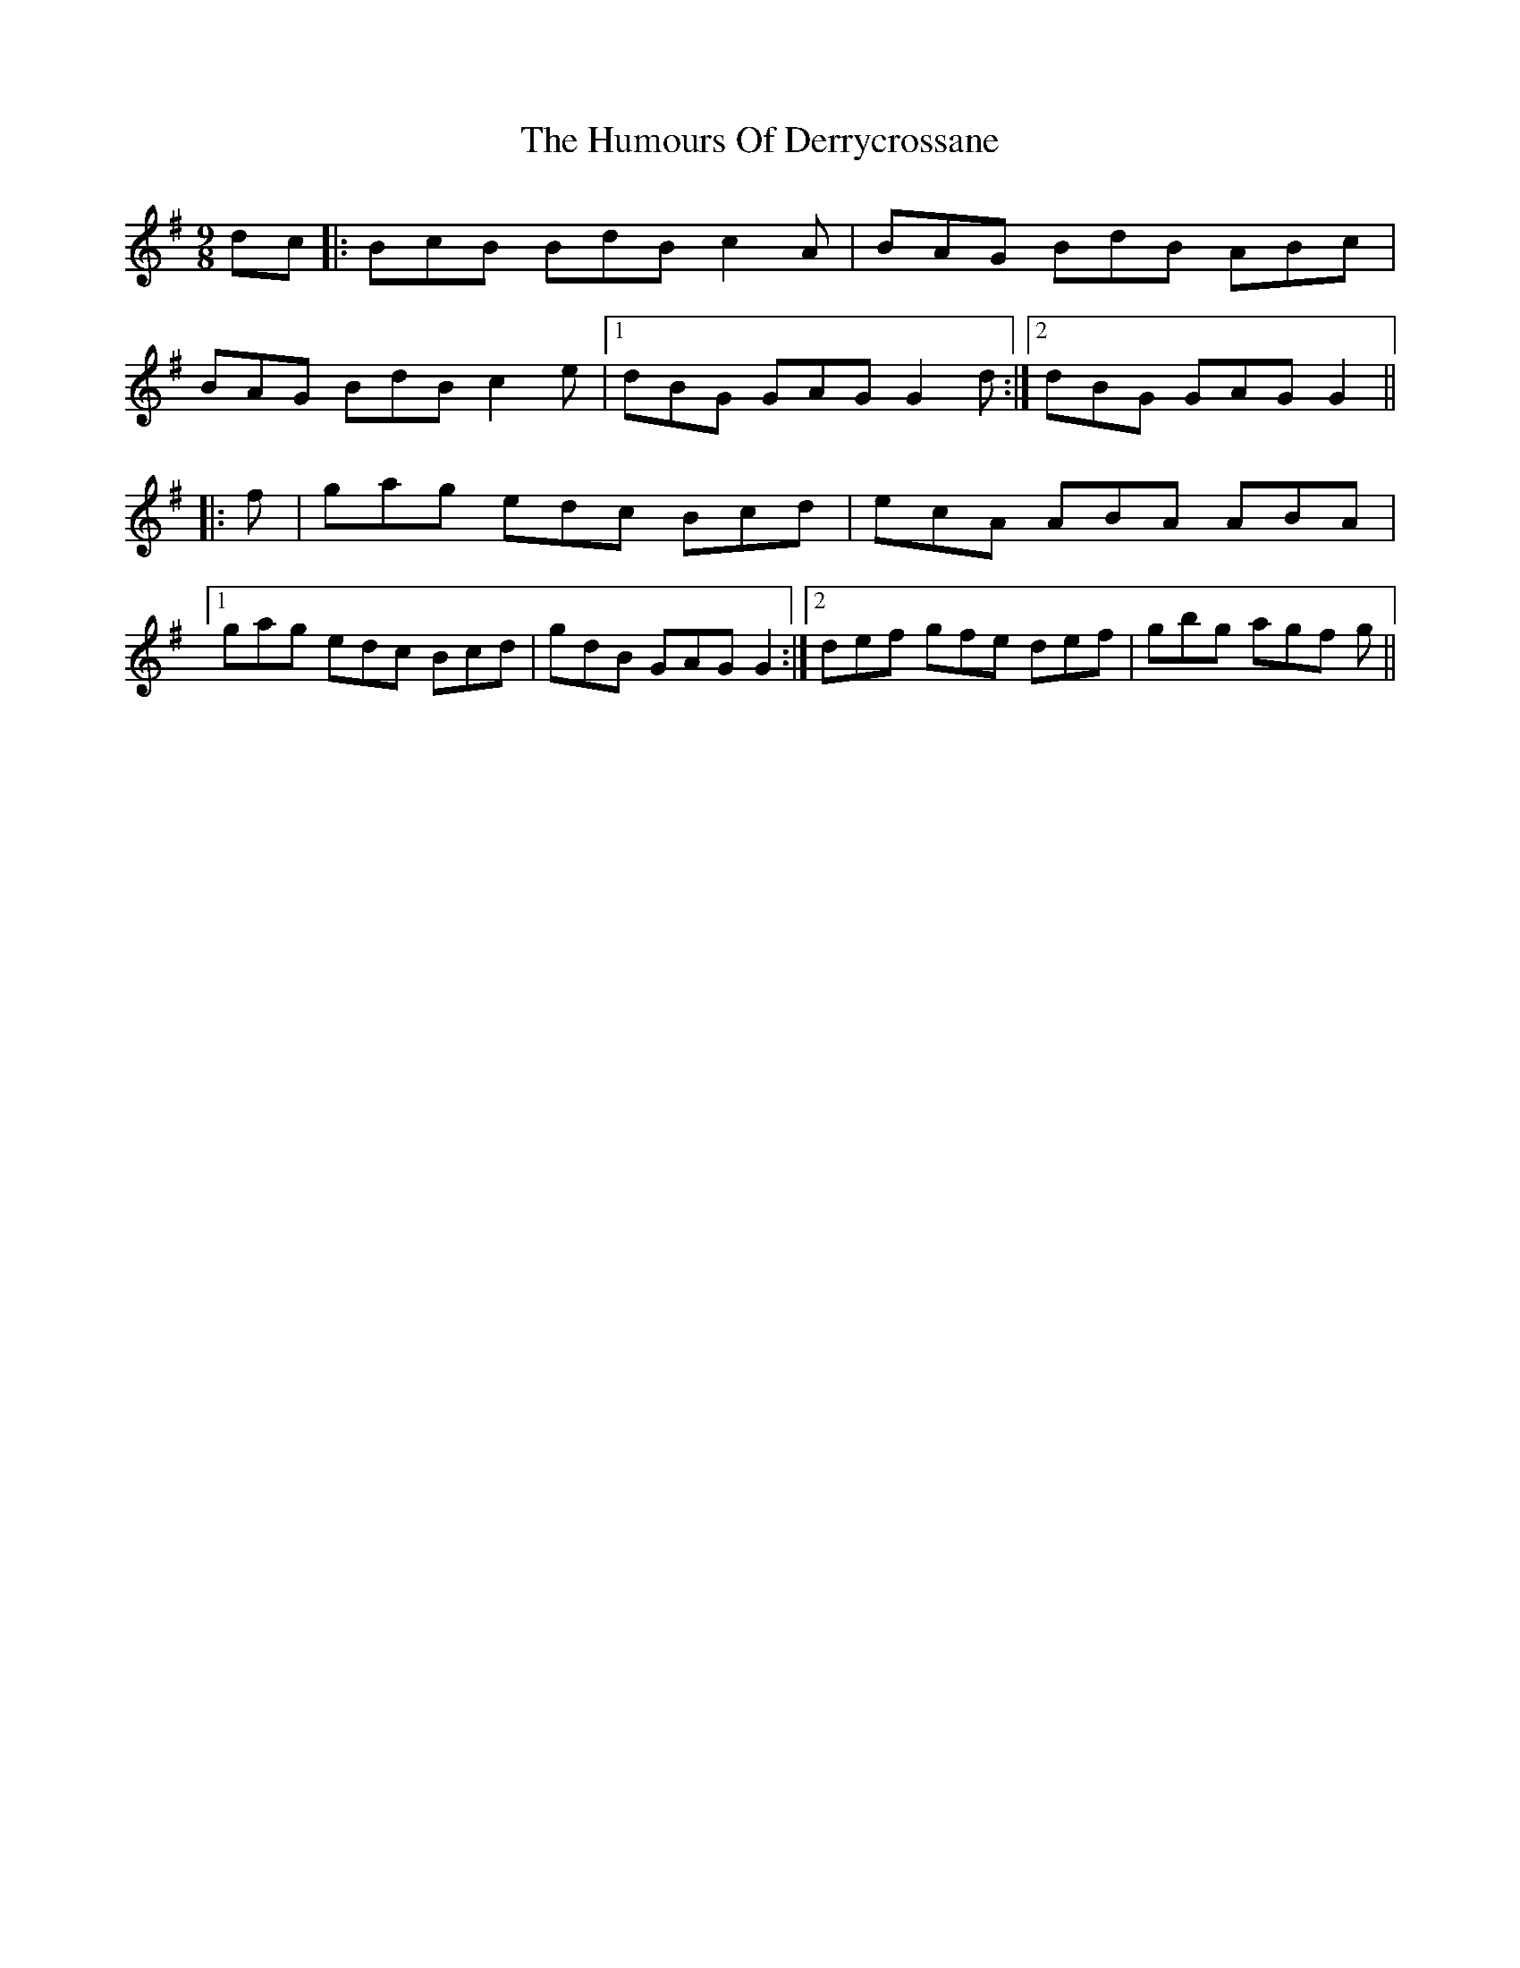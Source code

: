 X: 18154
T: Humours Of Derrycrossane, The
R: slip jig
M: 9/8
K: Gmajor
dc|:BcB BdB c2 A|BAG BdB ABc|
BAG BdB c2 e|1 dBG GAG G2 d:|2 dBG GAG G2||
|:f|gag edc Bcd|ecA ABA ABA|
[1 gag edc Bcd|gdB GAG G2:|2 def gfe def|gbg agf g||

